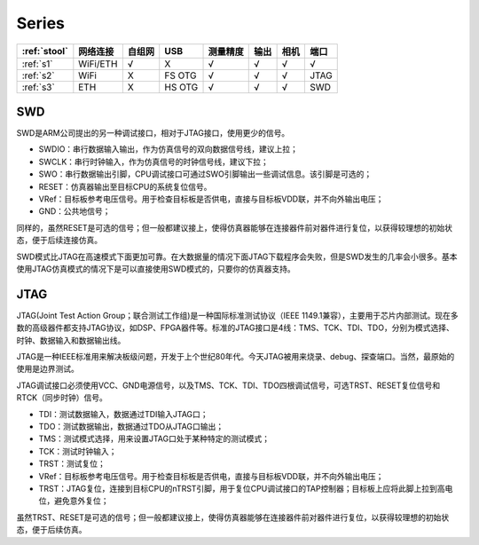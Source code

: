 
Series
-----------

.. list-table::
    :header-rows:  1

    * - :ref:`stool`
      - 网络连接
      - 自组网
      - USB
      - 测量精度
      - 输出
      - 相机
      - 端口
    * - :ref:`s1`
      - WiFi/ETH
      - √
      - X
      - √
      - √
      - √
      - √
    * - :ref:`s2`
      - WiFi
      - X
      - FS OTG
      - √
      - √
      - √
      - JTAG
    * - :ref:`s3`
      - ETH
      - X
      - HS OTG
      - √
      - √
      - √
      - SWD




SWD
~~~~~~~~~~~

SWD是ARM公司提出的另一种调试接口，相对于JTAG接口，使用更少的信号。

* SWDIO：串行数据输入输出，作为仿真信号的双向数据信号线，建议上拉；
* SWCLK：串行时钟输入，作为仿真信号的时钟信号线，建议下拉；
* SWO：串行数据输出引脚，CPU调试接口可通过SWO引脚输出一些调试信息。该引脚是可选的；
* RESET：仿真器输出至目标CPU的系统复位信号。
* VRef：目标板参考电压信号。用于检查目标板是否供电，直接与目标板VDD联，并不向外输出电压；
* GND：公共地信号；

同样的，虽然RESET是可选的信号；但一般都建议接上，使得仿真器能够在连接器件前对器件进行复位，以获得较理想的初始状态，便于后续连接仿真。

SWD模式比JTAG在高速模式下面更加可靠。在大数据量的情况下面JTAG下载程序会失败，但是SWD发生的几率会小很多。基本使用JTAG仿真模式的情况下是可以直接使用SWD模式的，只要你的仿真器支持。


JTAG
~~~~~~~~~~~

JTAG(Joint Test Action Group；联合测试工作组)是一种国际标准测试协议（IEEE 1149.1兼容），主要用于芯片内部测试。现在多数的高级器件都支持JTAG协议，如DSP、FPGA器件等。标准的JTAG接口是4线：TMS、TCK、TDI、TDO，分别为模式选择、时钟、数据输入和数据输出线。

JTAG是一种IEEE标准用来解决板级问题，开发于上个世纪80年代。今天JTAG被用来烧录、debug、探查端口。当然，最原始的使用是边界测试。


JTAG调试接口必须使用VCC、GND电源信号，以及TMS、TCK、TDI、TDO四根调试信号，可选TRST、RESET复位信号和RTCK（同步时钟）信号。

* TDI：测试数据输入，数据通过TDI输入JTAG口；
* TDO：测试数据输出，数据通过TDO从JTAG口输出；
* TMS：测试模式选择，用来设置JTAG口处于某种特定的测试模式；
* TCK：测试时钟输入；
* TRST：测试复位；
* VRef：目标板参考电压信号。用于检查目标板是否供电，直接与目标板VDD联，并不向外输出电压；
* TRST：JTAG复位，连接到目标CPU的nTRST引脚，用于复位CPU调试接口的TAP控制器；目标板上应将此脚上拉到高电位，避免意外复位；

虽然TRST、RESET是可选的信号；但一般都建议接上，使得仿真器能够在连接器件前对器件进行复位，以获得较理想的初始状态，便于后续仿真。



